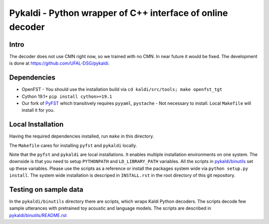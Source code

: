 Pykaldi - Python wrapper of C++ interface of online decoder
===========================================================

Intro
-----
The decoder does not use CMN right now,
so we trained with no CMN.
In near future it would be fixed.
The development is done 
at https://github.com/UFAL-DSG/pykaldi.

Dependencies
------------
* OpenFST - You should use the installation build via ``cd kaldi/src/tools; make openfst_tgt``
* Cython 19.1+  ``pip install cython>=19.1``
* Our fork of `PyFST <https://github.com/UFAL-DSG/pyfst>`_ which transitively requires ``pyyaml``, ``pystache``
  - Not necessary to install. Local ``Makefile`` will install it for you.


Local Installation
------------------
Having the required dependencies installed, run ``make`` in this directory.

The ``Makefile`` cares for installing ``pyfst`` and ``pykaldi`` locally.

Note that the ``pyfst`` and ``pykaldi`` are local installations.
It enables multiple installation environments on one system.
The downside is that you need to setup ``PYTHONPATH`` and ``LD_LIBRARY_PATH`` variables.
All the scripts in `<pykaldi/binutils>`_ set up these variables.
Please use the scripts as a reference or 
install the packages system wide via ``python setup.py install``.
The system wide installation is descriped in ``INSTALL.rst`` 
in the root directory of this git repository.

Testing on sample data
----------------------
In the ``pykaldi/binutils`` directory there are scripts,
which wraps Kaldi Python decoders.
The scripts decode few sample utterances with 
pretrained toy acoustic and language models.
The scripts are described in `<pykaldi/binutils/README.rst>`_


